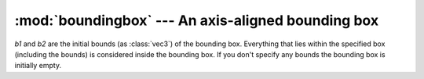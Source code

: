 .. % BoundingBox

:mod:`boundingbox` --- An axis-aligned bounding box
===================================================

.. module:: cgkit.boundingbox
   :synopsis: An axis-aligned bounding box


.. class:: BoundingBox([b1, b2])

   *b1* and *b2* are the initial bounds (as :class:`vec3`) of  the bounding box.
   Everything that lies within the specified box (including the bounds) is
   considered inside the bounding box. If you don't specify any bounds the bounding
   box is initially empty.


.. method:: BoundingBox.clear()

   Make the bounding box empty.


.. method:: BoundingBox.isEmpty()

   Return ``True`` if the bounding box is empty.


.. method:: BoundingBox.getBounds([dir])

   Return the minimum and maximum bound. The bounds are returned as :class:`vec3`
   objects. The optional vec3 argument *dir* specifies which corners are actually
   returned. When viewed along a ray with the given direction the minimum bound
   always comes before the maximum bound.


.. method:: BoundingBox.setBounds(b1, b2)

   Set new bounds for the bounding box. The rectangle given by *b1* and *b2*
   defines the new bounding box.


.. method:: BoundingBox.center()

   Return the center of the bounding box (i.e. 0.5\*(bmin+bmax)). The null vector
   is returned if the bounding box is empty.


.. method:: BoundingBox.addPoint(p)

   Enlarge the bounding box so that the point *p* is enclosed in the box.


.. method:: BoundingBox.addBoundingBox(bb)

   Enlarge the bounding box so that the bounding box *bb* is enclosed in the box.


.. method:: BoundingBox.transform(M)

   Returns a transformed bounding box. The transformation is given by *M* which
   must be a :class:`mat4`. The result will still be axis aligned, so the volume
   will not be preserved.


.. method:: BoundingBox.clamp(p)

   Clamp the point *p* so that it lies within the bounding box. Each axis is
   clamped against the corresponding bounding box interval.

